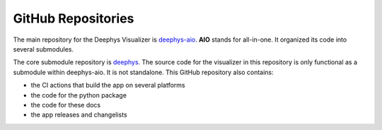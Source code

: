 ===================
GitHub Repositories
===================

The main repository for the Deephys Visualizer is `deephys-aio <https://github.com/mjgroth/deephys-aio>`_. **AIO** stands for all-in-one. It organized its code into several submodules.

The core submodule repository is `deephys <https://github.com/mjgroth/deephys>`_. The source code for the visualizer in this repository is only functional as a submodule within deephys-aio. It is not standalone. This GitHub repository also contains:

- the CI actions that build the app on several platforms
  
- the code for the python package
  
- the code for these docs
  
- the app releases and changelists
  